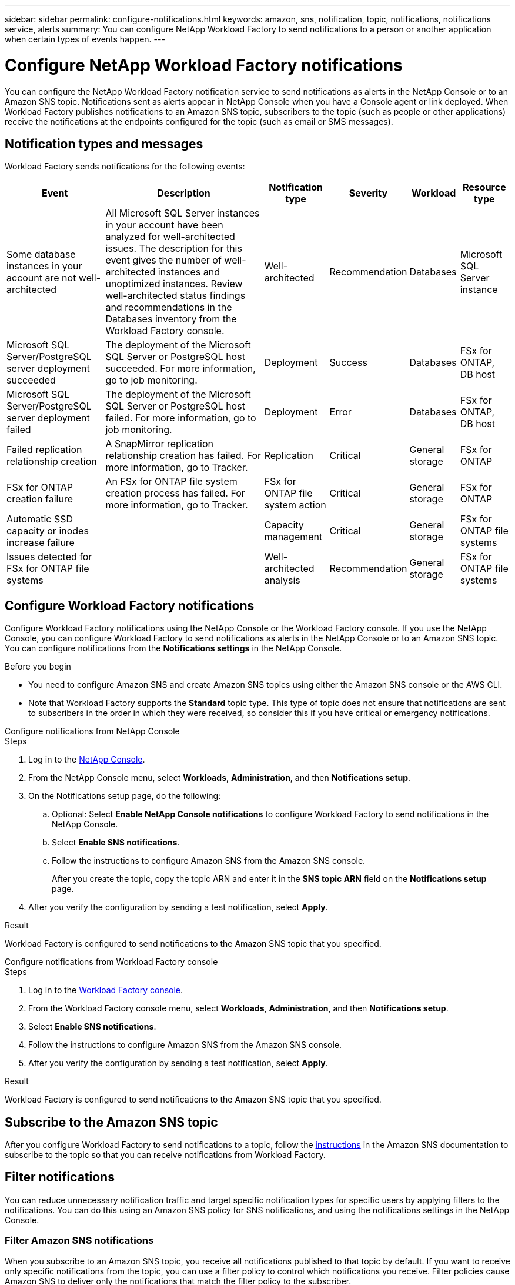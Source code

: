 ---
sidebar: sidebar
permalink: configure-notifications.html
keywords: amazon, sns, notification, topic, notifications, notifications service, alerts
summary: You can configure NetApp Workload Factory to send notifications to a person or another application when certain types of events happen. 
---

= Configure NetApp Workload Factory notifications 
:icons: font
:imagesdir: ./media/

[.lead]
You can configure the NetApp Workload Factory notification service to send notifications as alerts in the NetApp Console or to an Amazon SNS topic. Notifications sent as alerts appear in NetApp Console when you have a Console agent or link deployed. When Workload Factory publishes notifications to an Amazon SNS topic, subscribers to the topic (such as people or other applications) receive the notifications at the endpoints configured for the topic (such as email or SMS messages).

== Notification types and messages
Workload Factory sends notifications for the following events:

[cols=6*,options="header,autowidth"]
|===

| Event
| Description
| Notification type
| Severity
| Workload
| Resource type

| Some database instances in your account are not well-architected
| All Microsoft SQL Server instances in your account have been analyzed for well-architected issues. The description for this event gives the number of well-architected instances and unoptimized instances. Review well-architected status findings and recommendations in the Databases inventory from the Workload Factory console.
| Well-architected
| Recommendation
| Databases
| Microsoft SQL Server instance

| Microsoft SQL Server/PostgreSQL server deployment succeeded
| The deployment of the Microsoft SQL Server or PostgreSQL host succeeded. For more information, go to job monitoring.
| Deployment
| Success
| Databases
| FSx for ONTAP, DB host

| Microsoft SQL Server/PostgreSQL server deployment failed
| The deployment of the Microsoft SQL Server or PostgreSQL host failed. For more information, go to job monitoring.
| Deployment
| Error
| Databases
| FSx for ONTAP, DB host

| Failed replication relationship creation
| A SnapMirror replication relationship creation has failed. For more information, go to Tracker.
| Replication
| Critical
| General storage
| FSx for ONTAP

| FSx for ONTAP creation failure
| An FSx for ONTAP file system creation process has failed. For more information, go to Tracker.
| FSx for ONTAP file system action
| Critical
| General storage
| FSx for ONTAP

| Automatic SSD capacity or inodes increase failure
| 
| Capacity management
| Critical
| General storage
| FSx for ONTAP file systems

| Issues detected for FSx for ONTAP file systems
| 
| Well-architected analysis
| Recommendation
| General storage
| FSx for ONTAP file systems

|===

////
| Failed replication relationship creation
| A replication relationship creation process has failed. For more information, go to the Workload Factory Tracker.
| Replication
| Critical
| Storage
| FSx for ONTAP

| FSX for ONTAP filesystem creation failure
| An FSx for ONTAP filesystem creation process has failed. For more information, go to the Workload Factory Tracker.
| FSx for ONTAP file system action
| Critical
| Storage
| FSx for ONTAP
////

== Configure Workload Factory notifications
Configure Workload Factory notifications using the NetApp Console or the Workload Factory console. If you use the NetApp Console, you can configure Workload Factory to send notifications as alerts in the NetApp Console or to an Amazon SNS topic. You can configure notifications from the *Notifications settings* in the NetApp Console.

.Before you begin

* You need to configure Amazon SNS and create Amazon SNS topics using either the Amazon SNS console or the AWS CLI.
* Note that Workload Factory supports the *Standard* topic type. This type of topic does not ensure that notifications are sent to subscribers in the order in which they were received, so consider this if you have critical or emergency notifications.

[role="tabbed-block"]
====

.Configure notifications from NetApp Console
--
.Steps

. Log in to the link:https://console.netapp.com[NetApp Console^].
. From the NetApp Console menu, select *Workloads*, *Administration*, and then *Notifications setup*.
. On the Notifications setup page, do the following:
.. Optional: Select *Enable NetApp Console notifications* to configure Workload Factory to send notifications in the NetApp Console.
.. Select *Enable SNS notifications*.
.. Follow the instructions to configure Amazon SNS from the Amazon SNS console.
+
After you create the topic, copy the topic ARN and enter it in the *SNS topic ARN* field on the *Notifications setup* page.
. After you verify the configuration by sending a test notification, select *Apply*.

.Result
Workload Factory is configured to send notifications to the Amazon SNS topic that you specified.
--
.Configure notifications from Workload Factory console
--
.Steps

. Log in to the link:https://console.workloads.netapp.com[Workload Factory console^].
. From the Workload Factory console menu, select *Workloads*, *Administration*, and then *Notifications setup*.
. Select *Enable SNS notifications*.
. Follow the instructions to configure Amazon SNS from the Amazon SNS console.
. After you verify the configuration by sending a test notification, select *Apply*.

.Result
Workload Factory is configured to send notifications to the Amazon SNS topic that you specified.
--
====

== Subscribe to the Amazon SNS topic
After you configure Workload Factory to send notifications to a topic, follow the https://docs.aws.amazon.com/sns/latest/dg/sns-create-subscribe-endpoint-to-topic.html[instructions] in the Amazon SNS documentation to subscribe to the topic so that you can receive notifications from Workload Factory.

== Filter notifications
You can reduce unnecessary notification traffic and target specific notification types for specific users by applying filters to the notifications. You can do this using an Amazon SNS policy for SNS notifications, and using the notifications settings in the NetApp Console.

=== Filter Amazon SNS notifications
When you subscribe to an Amazon SNS topic, you receive all notifications published to that topic by default. If you want to receive only specific notifications from the topic, you can use a filter policy to control which notifications you receive. Filter policies cause Amazon SNS to deliver only the notifications that match the filter policy to the subscriber.

You can filter Amazon SNS notifications by the following criteria:

[cols=3*,options="header,autowidth"]
|===

| Description
| Filter policy field name
| Possible values

| Resource type
| `resourceType`
a|

* `DB`
* `Microsoft SQL Server host`
* `PostgreSQL Server host`
//* `Test resource type`


| Workload
| `workload`
| `WLMDB`

//* `FSX`
//* `Test workload`
//* `WLMAI`
//* `WLMVMC`

| Priority
| `priority`
a|

* `Success`
* `Info`
* `Recommendation`
* `Warning`
* `Error`
* `Critical`

| Notification type
| `notificationType`
a|

* `Deployment`
//* `Test notification type`
* `Well-architected`

|===

.Steps

. In the Amazon SNS console, edit the subscription details for the SNS topic.
. In the *Subscription filter policy* area, select to filter by *Message attributes*.
. Enable the *Subscription filter policy* option.
. Enter a JSON filter policy in the *JSON editor* box.
+
For example, the following JSON filter policy accepts notifications from the Microsoft SQL Server resource that are related to the WLMDB workload, have a priority of Success or Error, and provide details on Well-architected status:
+
[source,json]
----
{
  "accountId": [
    "account-a"
  ],
  "resourceType": [
    "Microsoft SQL Server host"
  ],
  "workload": [
    "WLMDB"
  ],
  "priority": [
    "Success",
    "Error"
  ],
  "notificationType": [
    "Well-architected"
  ]
}
----
. Select *Save changes*.

For other examples of filter policies, refer to https://docs.aws.amazon.com/sns/latest/dg/example-filter-policies.html[Amazon SNS example filter policies^].

For further information about creating filter policies, refer to the https://docs.aws.amazon.com/sns/latest/dg/sns-message-filtering.html[Amazon SNS documentation^].


=== Filter notifications in the NetApp Console
You can use the NetApp Console notifications settings to filter notifications that you receive in the Console by severity level, such as Critical, Info, or Warning.

For more information about filtering notifications in the Console, refer to the https://docs.netapp.com/us-en/console-setup-admin/task-monitor-cm-operations.html#filter-notifications[NetApp Console documentation^].

